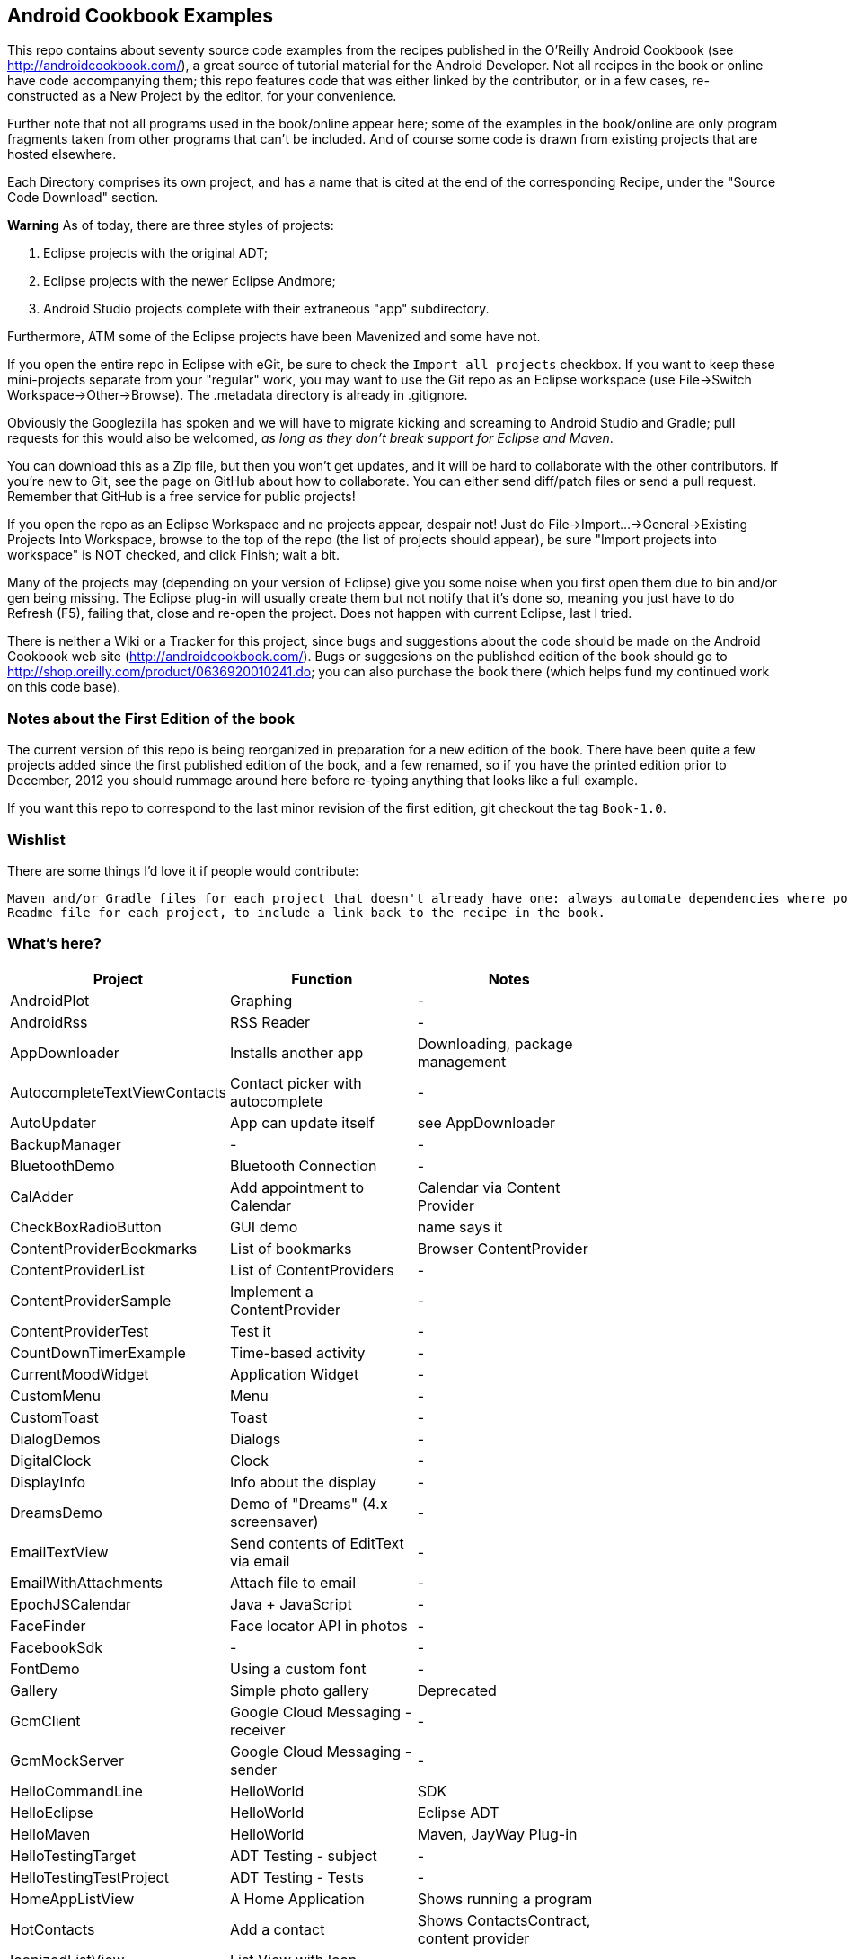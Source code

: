 == Android Cookbook Examples

This repo contains about seventy source code examples from the recipes published in the O'Reilly Android Cookbook (see http://androidcookbook.com/), a great source of tutorial material for the Android Developer. Not all recipes in the book or online have code accompanying them; this repo features code that was either linked by the contributor, or in a few cases, re-constructed as a New Project by the editor, for your convenience. 

Further note that not all programs used in the book/online appear here; some
of the examples in the book/online are only program fragments taken from
other programs that can't be included. And of course some code is drawn from existing projects
that are hosted elsewhere.

Each Directory comprises its own project, and has a name that is cited at the end of the corresponding Recipe, under the "Source Code Download" section. 

*Warning* As of today, there are three styles of projects:

. Eclipse projects with the original ADT;
. Eclipse projects with the newer Eclipse Andmore;
. Android Studio projects complete with their extraneous "app" subdirectory.

Furthermore, ATM some of the Eclipse projects have been Mavenized and some have not.

If you open the entire repo in Eclipse with eGit, be sure to check the `Import all projects`
checkbox. If you want to keep these mini-projects separate from your "regular" work, you may want to use the Git repo as an Eclipse workspace (use File->Switch Workspace->Other->Browse). The .metadata directory is already in .gitignore.

Obviously the Googlezilla has spoken and we will have to migrate kicking and screaming to Android Studio and Gradle; pull requests for this would also be welcomed, _as long as they don't break support for Eclipse and Maven_.

You can download this as a Zip file, but then you won't get updates, and it will be hard to collaborate with the other contributors. If you're new to Git, see the page on GitHub about how to collaborate. You can either send diff/patch files or send a pull request.  Remember that GitHub is a free service for public projects!

If you open the repo as an Eclipse Workspace and no projects appear, despair not! Just do File->Import...->General->Existing Projects Into Workspace, browse to the top of the repo (the list of projects should appear), be sure "Import projects into workspace" is NOT checked, and click Finish; wait a bit.

Many of the projects may (depending on your version of Eclipse) give you some noise when you first open them due to bin and/or gen being missing. The Eclipse plug-in will usually create them but not notify that it's done so, meaning you just have to do Refresh (F5), failing that, close and re-open the project. Does not happen with current Eclipse, last I tried.

There is neither a Wiki or a Tracker for this project, since bugs and suggestions about the code should be made on the Android Cookbook web site (http://androidcookbook.com/). Bugs or suggesions on the published edition of the book should go to http://shop.oreilly.com/product/0636920010241.do; you can also purchase the book there (which helps fund my continued work on this code base).

=== Notes about the First Edition of the book

The current version of this repo is being reorganized in preparation for a new edition of the book.
There have been quite a few projects added since the first published edition of the book, and
a few renamed, so if you have the printed edition prior to December, 2012 you 
should rummage around here before re-typing anything that looks like a full example.

If you want this repo to correspond to the last minor revision of the first edition,
git checkout the tag `Book-1.0`.

=== Wishlist

There are some things I'd love it if people would contribute:

	Maven and/or Gradle files for each project that doesn't already have one: always automate dependencies where possible!
	Readme file for each project, to include a link back to the recipe in the book.

=== What's here?

[options="header"]
|===========
| Project		| Function | Notes |
| AndroidPlot | Graphing | - |
| AndroidRss | RSS Reader | - |
| AppDownloader | Installs another app | Downloading, package management |
| AutocompleteTextViewContacts | Contact picker with autocomplete | - |
| AutoUpdater | App can update itself | see AppDownloader |
| BackupManager | - | - |
| BluetoothDemo | Bluetooth Connection | - |
| CalAdder | Add appointment to Calendar | Calendar via Content Provider |
| CheckBoxRadioButton | GUI demo | name says it |
| ContentProviderBookmarks | List of bookmarks | Browser ContentProvider |
| ContentProviderList | List of ContentProviders | - |
| ContentProviderSample | Implement a ContentProvider | - |
| ContentProviderTest | Test it | - |
| CountDownTimerExample | Time-based activity | - |
| CurrentMoodWidget | Application Widget | - |
| CustomMenu | Menu | - |
| CustomToast | Toast | - |
| DialogDemos | Dialogs | - |
| DigitalClock | Clock | - |
| DisplayInfo | Info about the display | - |
| DreamsDemo | Demo of "Dreams" (4.x screensaver) | - |
| EmailTextView | Send contents of EditText via email | - |
| EmailWithAttachments | Attach file to email | - |
| EpochJSCalendar | Java + JavaScript | - |
| FaceFinder | Face locator API in photos | - |
| FacebookSdk | - | - |
| FontDemo | Using a custom font | - |
| Gallery | Simple photo gallery | Deprecated |
| GcmClient | Google Cloud Messaging - receiver | - |
| GcmMockServer | Google Cloud Messaging - sender | - |
| HelloCommandLine | HelloWorld | SDK |
| HelloEclipse | HelloWorld | Eclipse ADT |
| HelloMaven | HelloWorld | Maven, JayWay Plug-in |
| HelloTestingTarget | ADT Testing - subject| - |
| HelloTestingTestProject | ADT Testing - Tests | - |
| HomeAppListView | A Home Application | Shows running a program |
| HotContacts | Add a contact | Shows ContactsContract, content provider |
| IconizedListView | List View with Icon | - |
| IntentsDemo | Intents | - |
| JavascriptDataDemo | JavaScript from Java | - |
| JavaTimeDemo | Demos of java.time date/time API | Actually JSR-310 API; almost same but different package |
| JpsTrack | - | This app has moved to http://github.com/IanDarwin/jpstrack[its own repo] | 
| ListViewAdvanced | ListView | - |
| ListViewDemos | ListView | - |
| ListViewEmpty | ListView with empty list: don't show blank screen! | - |
| ListViewSectionHeader | ListView with section headers | - |
| LocalBroadcastDemo | Local Broadcast Receiver | - |
| MapDemosV2 | Google Maps V2 API | - |
| MarketSearch | Search the Play Store | - |
| MediaPlayerDemo | Play media | - |
| MediaRecorderDemo | Simple sound recorder | - |
| MyAccountAndSyncDemo | User account on device | - |
| NdkDemo | Native Development Kit| C Code |
| NotificationDemo | Notifications | - |
| NumberPickers | UI for picking numbers | - |
| OpenGlDemo | OpenGL graphics | - |
| OrientationChanges | Rotation | - |
| OSMIntro | OpenStreetMap API | (free alternative to Google Maps) |
| PdfShare | Create and share a PDF | - |
| PhoneGapDemo | HTML5 app using phonegap/cordova | - |
| PreferencesDemo | Preferences | - |
| RGraphDemo | Using a graphing library | - |
| RangeGraphDemo | Using a graphing library | - |
| Rebooter | How to reboot, and why you can't | - |
| RestDemo | RESTful Web Service demo | - |
| SecondScreen | - | - |
| SendSMS | Sends an SMS | - |
| SelfUpdater | App that tests for updates and downloads them | App management, IntentService, Socket |
| ShareActionProviderDemo | ICS "Share" action | - |
| SimpleCalendar | - | - |
| SimpleJumper | - | - |
| SimplePool | Graphics | - |
| SimpleTorchLight | Flashlight/torch from camera flash | - |
| SlidingDrawer-Topdown | The "Sliding Drawer" view | - |
| SoapDemo | XML SOAP Web Service | - |
| Speaker | Text To Speech (TTS) | - |
| SplashDialog | Splash screen | - |
| SQLiteDemos | SQLite demos | - |
| TeleCorder | Telephone call recorder (in progress!) | - |
| TelephonyManager | Displays phone info | - |
| Tipster | Full app: compute and show restaurant bill with tip | - |
| Todo* | - | Moved to https://github.com/IanDarwin/TodoMore[own repo] |
| UniqueId | Find device's unique ID | - |
| Vibrate | Make the device vibrate | - |
| ViewPagerDemo | Swipe among views | - |
| WindowBackgroundDemo | - | - |
|===========
